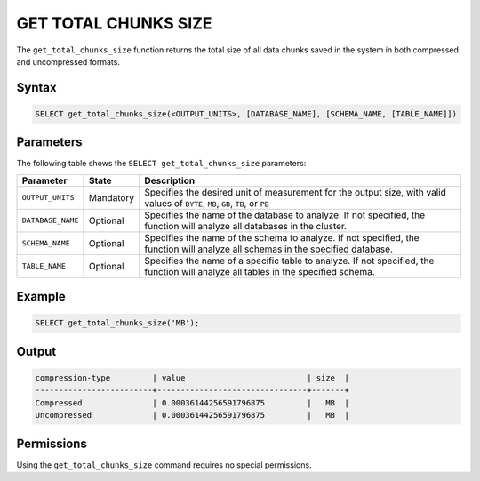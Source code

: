 .. _get_total_chunks_size:

**********************
GET TOTAL CHUNKS SIZE
**********************

The ``get_total_chunks_size`` function returns the total size of all data chunks saved in the system in both compressed and uncompressed formats.

Syntax
==========

.. code-block:: postgres

   SELECT get_total_chunks_size(<OUTPUT_UNITS>, [DATABASE_NAME], [SCHEMA_NAME, [TABLE_NAME]])

Parameters
============

The following table shows the ``SELECT get_total_chunks_size`` parameters:

.. list-table:: 
   :widths: auto
   :header-rows: 1
   
   * - Parameter
     - State
     - Description
   * - ``OUTPUT_UNITS``
     - Mandatory
     - Specifies the desired unit of measurement for the output size, with valid values of ``BYTE``, ``MB``, ``GB``, ``TB``, or ``PB``
   * - ``DATABASE_NAME``
     - Optional
     - Specifies the name of the database to analyze. If not specified, the function will analyze all databases in the cluster.
   * - ``SCHEMA_NAME``
     - Optional
     - Specifies the name of the schema to analyze. If not specified, the function will analyze all schemas in the specified database.
   * - ``TABLE_NAME``
     - Optional
     - Specifies the name of a specific table to analyze. If not specified, the function will analyze all tables in the specified schema.

Example
===========

.. code-block:: psql

   SELECT get_total_chunks_size('MB');
   
Output
==========


.. code-block:: console

   compression-type         | value                          | size  | 
   -------------------------+--------------------------------+-------+
   Compressed               | 0.00036144256591796875         |   MB  |
   Uncompressed             | 0.00036144256591796875         |   MB  |

Permissions
=============

Using the ``get_total_chunks_size`` command requires no special permissions.
